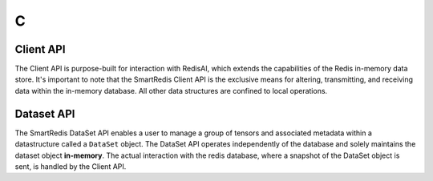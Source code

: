 
***
 C
***

Client API
==========

The Client API is purpose-built for interaction with RedisAI, 
which extends the capabilities of the Redis in-memory data store. 
It's important to note that the SmartRedis Client API is the exclusive 
means for altering, transmitting, and receiving data within the in-memory 
database. All other data structures are confined to local operations.

.. doxygenfile:: c_client.h
   :project: c_client


Dataset API
===========

The SmartRedis DataSet API enables a user to manage a group of tensors 
and associated metadata within a datastructure called a ``DataSet`` object. 
The DataSet API operates independently of the database and solely 
maintains the dataset object **in-memory**. The actual interaction with the redis database, 
where a snapshot of the DataSet object is sent, is handled by the Client API.

.. doxygenfile:: c_dataset.h
   :project: c_client


